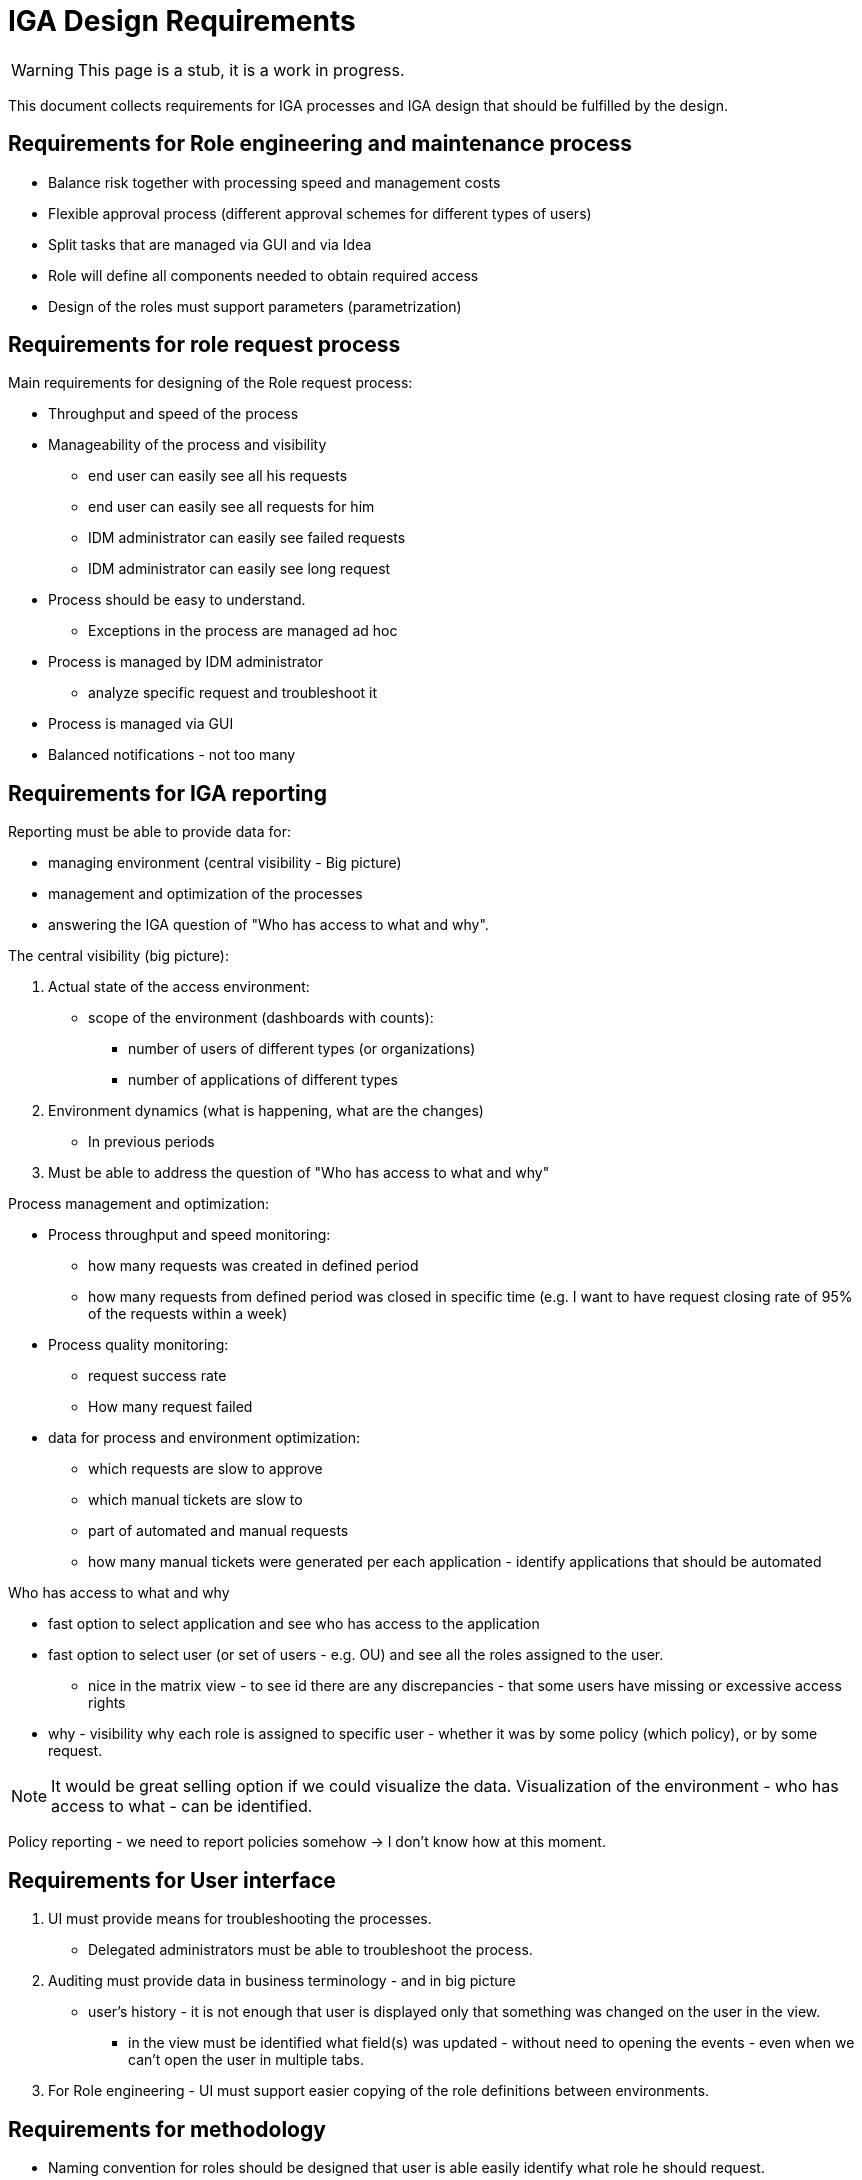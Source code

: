 = IGA Design Requirements
:page-nav-title: Requirements
:page-display-order: 100
:page-visibility: hidden

// Note: this page is hidden, not prepared for display yet.

WARNING: This page is a stub, it is a work in progress.

This document collects requirements for IGA processes and IGA design that should be fulfilled by the design.

== Requirements for Role engineering and maintenance process

* Balance risk together with processing speed and management costs
* Flexible approval process (different approval schemes for different types of users)
* Split tasks that are managed via GUI and via Idea
* Role will define all components needed to obtain required access
// TODO: technicky vyriesit, ako to bude implementovane - ci to budu technicke roly, alebo nejake dependencies (ze jedna rola obsahuje druhu rolu)
* Design of the roles must support parameters (parametrization)

== Requirements for role request process

Main requirements for designing of the Role request process:

* Throughput and speed of the process
* Manageability of the process and visibility
    ** end user can easily see all his requests
    ** end user can easily see all requests for him
    ** IDM administrator can easily see failed requests
    ** IDM administrator can easily see long request
* Process should be easy to understand.
    ** Exceptions in the process are managed ad hoc
* Process is managed by IDM administrator
    ** analyze specific request and troubleshoot it
* Process is managed via GUI
* Balanced notifications - not too many

== Requirements for IGA reporting

Reporting must be able to provide data for:

* managing environment (central visibility - Big picture)
* management and optimization of the processes
* answering the IGA question of "Who has access to what and why".

.The central visibility (big picture):

. Actual state of the access environment:
    * scope of the environment (dashboards with counts):
        ** number of users of different types (or organizations)
        ** number of applications of different types
. Environment dynamics (what is happening, what are the changes)
    * In previous periods
. Must be able to address the question of "Who has access to what and why"

.Process management and optimization:
    * Process throughput and speed monitoring:
        ** how many requests was created in defined period
        ** how many requests from defined period was closed in specific time (e.g. I want to have request closing rate of 95% of the requests within a week)
    * Process quality monitoring:
        ** request success rate
        ** How many request failed
    * data for process and environment optimization:
        ** which requests are slow to approve
        ** which manual tickets are slow to
        ** part of automated and manual requests
        ** how many manual tickets were generated per each application - identify applications that should be automated

.Who has access to what and why
    * fast option to select application and see who has access to the application
    * fast option to select user (or set of users - e.g. OU) and see all the roles assigned to the user.
    ** nice in the matrix view - to see id there are any discrepancies - that some users have missing or excessive access rights
    * why - visibility why each role is assigned to specific user - whether it was by some policy (which policy), or by some request.

NOTE: It would be great selling option if we could visualize the data. Visualization of the environment - who has access to what - can be identified.

Policy reporting - we need to report policies somehow -> I don't know how at this moment.


== Requirements for User interface

. UI must provide means for troubleshooting the processes.
    * Delegated administrators must be able to troubleshoot the process.

. Auditing must provide data in business terminology - and in big picture
    * user's history - it is not enough that user is displayed only that something was changed on the user in the view.
        - in the view must be identified what field(s) was updated - without need to opening the events - even when we can't open the user in multiple tabs.

. For Role engineering - UI must support easier copying of the role definitions between environments.

== Requirements for methodology

////
Tu musim popisat, ze metodologia musi zabezpecit, aby sme mali dizajn roli taky aby zodpovedal fungovaniu a infrastrukture organizacie - cize, aby
////

* Naming convention for roles should be designed that user is able easily identify what role he should request.
* Manage risk of access with controls (using approval, certification) versus speed of the process